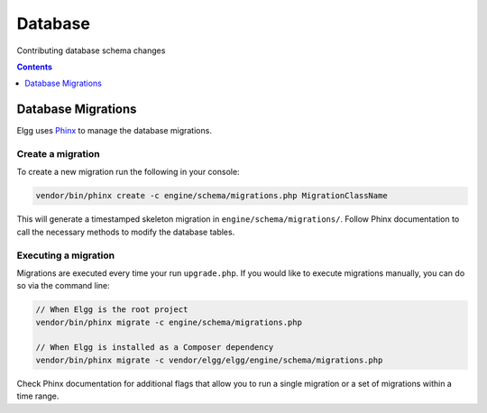 Database
########

Contributing database schema changes

.. contents:: Contents
   :local:
   :depth: 1

Database Migrations
===================

Elgg uses `Phinx`_ to manage the database migrations.

.. _Phinx: https://phinx.org/


Create a migration
------------------

To create a new migration run the following in your console:

.. code-block:: sh

    vendor/bin/phinx create -c engine/schema/migrations.php MigrationClassName


This will generate a timestamped skeleton migration in ``engine/schema/migrations/``. Follow Phinx documentation to call
the necessary methods to modify the database tables.

.. _contribute/database#execute-migration:

Executing a migration
---------------------

Migrations are executed every time your run ``upgrade.php``. If you would like to execute migrations manually, you can
do so via the command line:

.. code-block:: sh

    // When Elgg is the root project
    vendor/bin/phinx migrate -c engine/schema/migrations.php
    
    // When Elgg is installed as a Composer dependency
    vendor/bin/phinx migrate -c vendor/elgg/elgg/engine/schema/migrations.php

Check Phinx documentation for additional flags that allow you to run a single migration or a set of migrations within a
time range.
